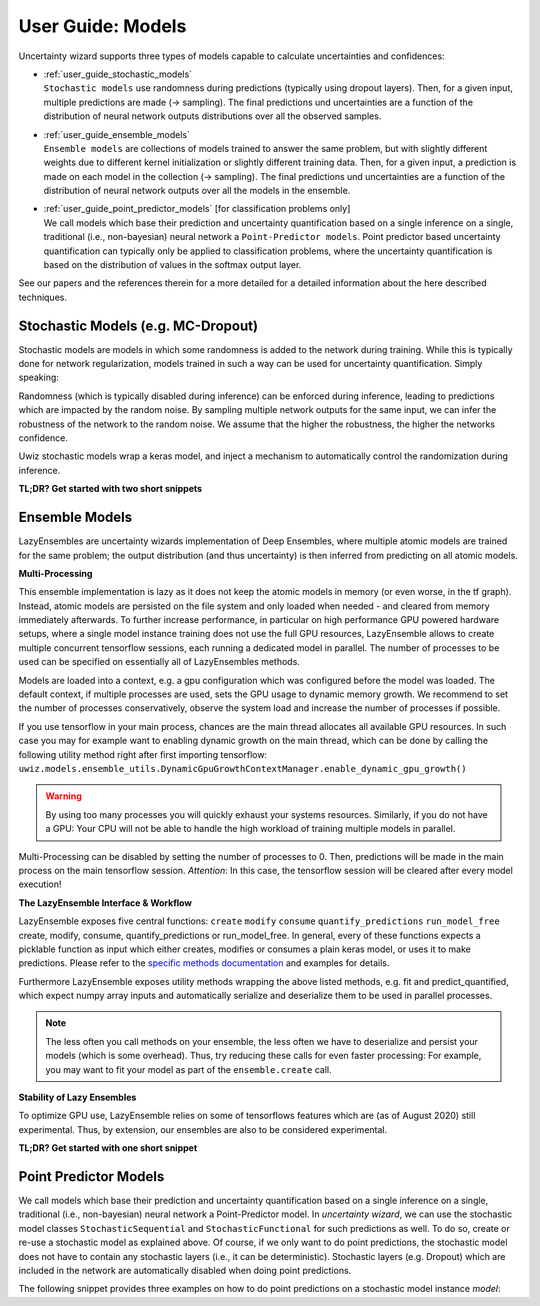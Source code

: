 User Guide: Models
####################

Uncertainty wizard supports three types of models capable to calculate uncertainties and confidences:

* | :ref:`user_guide_stochastic_models`
  | ``Stochastic models`` use randomness during predictions (typically using dropout layers).
    Then, for a given input, multiple predictions are made (-> sampling).
    The final predictions und uncertainties are a function of the distribution of neural network outputs distributions
    over all the observed samples.
* | :ref:`user_guide_ensemble_models`
  | ``Ensemble models`` are collections of models trained to answer the same problem,
    but with slightly different weights due to different kernel initialization or slightly different training data.
    Then, for a given input, a prediction is made on each model in the collection (-> sampling).
    The final predictions und uncertainties are a function of the distribution of neural network outputs
    over all the models in the ensemble.
* | :ref:`user_guide_point_predictor_models` [for classification problems only]
  | We call models which base their prediction and uncertainty quantification based on a single
    inference on a single, traditional (i.e., non-bayesian) neural network a ``Point-Predictor models``.
    Point predictor based uncertainty quantification can typically only be applied to classification problems,
    where the uncertainty quantification is based on the distribution of values in the softmax output layer.

See our papers and the references therein for a more detailed
for a detailed information about the here described techniques.


.. _user_guide_stochastic_models:

Stochastic Models (e.g. MC-Dropout)
***************************************************
Stochastic models are models in which some randomness is added to the network during training.
While this is typically done for network regularization, models trained in such a way can be used for
uncertainty quantification. Simply speaking:

Randomness (which is typically disabled during inference) can be enforced during inference,
leading to predictions which are impacted by the random noise.
By sampling multiple network outputs for the same input, we can infer the robustness of the network to the
random noise. We assume that the higher the robustness, the higher the networks confidence.

Uwiz stochastic models wrap a keras model, and inject a mechanism to automatically control the randomization
during inference.

**TL;DR? Get started with two short snippets**

.. code-block:: python
   :caption: Stochastic API: The simplest way to stochastic models

    model = uwiz.models.StochasticSequential()

    # The following lines are equivalent to a keras Sequential model
    model.add(tf.keras.layers.Dense(100)
    # Dropout and noise layers will be used to randomize predictions
    model.add(tf.keras.layers.Dropout(0.3))
    model.add(tf.keras.layers.Softmax(10))
    model.compile(..)
    model.fit(..)

    # Make predictions, and calculate the variation ratio as uncertainty metric
    # (where x_test are the inputs for which you want to predict...)
    pred, unc = model.predict_quantified(x_test, quantifier='var_ratio', num_samples=32)


.. code-block:: python
   :caption: Functional API: Full control over randomness

   model = uwiz.models.StochasticFunctional()

   # We create an object that will serve as a flag during inference
   # indicating on whether randomization should be enabled
   stochastic_mode = uwiz.models.stochastic.StochasticMode()

   # We construct input and output as for classical tensorflow models
   # Note that layers for prediction randomization have to be specified explicitly
   input_l = tf.keras.layers.Input(100)
   x = tf.keras.layers.Dense(100)(input_l)
   x = uwiz.models.stochastic.layers.UwizBernoulliDropout(0.3, stochastic_mode=stochastic_mode)(x)
   output_l = tf.keras.layers.Softmax(10)(x)
   model = uwiz.models.FunctionalStochastic(input_l, output_l, stochastic_mode=stochastic_mode)
   model.compile(..)
   model.fit(..)

   # Make predictions and calculate uncertainty (as shown in example above)
   pred, unc = model.predict_quantified(x_test, quantifier='var_ratio', num_samples=32)


.. _user_guide_ensemble_models:

Ensemble Models
***************************************************
LazyEnsembles are uncertainty wizards implementation of Deep Ensembles,
where multiple atomic models are trained for the same problem;
the output distribution (and thus uncertainty) is then inferred from predicting on all atomic models.

**Multi-Processing**

This ensemble implementation is lazy as it does not keep the atomic models in memory
(or even worse, in the tf graph).
Instead, atomic models are persisted on the file system and only loaded when needed -
and cleared from memory immediately afterwards.
To further increase performance, in particular on high performance GPU powered hardware setups,
where a single model instance training does not use the full GPU resources,
LazyEnsemble allows to create multiple concurrent tensorflow sessions, each running a dedicated model in parallel.
The number of processes to be used can be specified on essentially all of LazyEnsembles methods.

Models are loaded into a context, e.g. a gpu configuration which was configured before the model was loaded.
The default context, if multiple processes are used, sets the GPU usage to dynamic memory growth.
We recommend to set the number of processes conservatively, observe the system load
and increase the number of processes if possible.

If you use tensorflow in your main process, chances are the main thread allocates all available GPU resources.
In such case you may for example want to enabling dynamic growth on the main thread,
which can be done by calling the following utility method right after first importing tensorflow:
``uwiz.models.ensemble_utils.DynamicGpuGrowthContextManager.enable_dynamic_gpu_growth()``

.. warning::
   By using too many processes you will quickly exhaust your systems resources.
   Similarly, if you do not have a GPU: Your CPU will not be able to handle the high workload of training multiple
   models in parallel.

Multi-Processing can be disabled by setting the number of processes to 0.
Then, predictions will be made in the main process on the main tensorflow session.
*Attention*: In this case, the tensorflow session will be cleared after every model execution!

**The LazyEnsemble Interface & Workflow**

LazyEnsemble exposes five central functions:
``create``
``modify``
``consume``
``quantify_predictions``
``run_model_free``
create, modify, consume, quantify_predictions or run_model_free.
In general, every of these functions expects a picklable function as input
which either creates, modifies or consumes a plain keras model, or uses it to make predictions.
Please refer to the
`specific methods documentation <https://uncertainty-wizard.readthedocs.io/en/latest/source/uncertainty_wizard.models.html#uncertainty_wizard.models.LazyEnsemble>`_
and examples for details.

Furthermore LazyEnsemble exposes utility methods wrapping the above listed methods,
e.g. fit and predict_quantified, which expect numpy array inputs and automatically
serialize and deserialize them to be used in parallel processes.

.. note::
   The less often you call methods on your ensemble, the less often we have to deserialize and persist your models
   (which is some overhead). Thus, try reducing these calls for even faster processing:
   For example, you may want to fit your model as part of the ``ensemble.create`` call.

**Stability of Lazy Ensembles**

To optimize GPU use, LazyEnsemble relies on some of tensorflows features which are (as of August 2020) still
experimental. Thus, by extension, our ensembles are also to be considered experimental.


**TL;DR? Get started with one short snippet**

.. code-block:: python
   :caption: Stochastic API: The simplest way to ensemble models

   # Define how models should be trained. This function must be picklable.
   def model_creator(model_id: int):
      import tensorflow as tf
      model = tf.keras.models.Sequential()
      model.add(tf.keras.layers.Dense(100)
      model.add(tf.keras.layers.Dropout(0.3))
      model.add(tf.keras.layers.Softmax(10))
      model.compile(..)
      fit_history = model.fit(..)
      return model, fit_history.history

   # Define properties of the ensemble to be created
   uwiz.models.LazyEnsemble(num_models=2,
                            model_save_path="/tmp/demo_ensemble",
                            default_num_processes=5)

   # Create and train the inner models in your ensemble according to your process defined above
   ensemble.create(create_function=model_creator)

   # Now we are ready to make predictions
   pred, unc = model.predict_quantified(x_test,
                                        quantifier='var_ratio',
                                        # For the sake of this example, lets assume we want to
                                        # predict with a higher batch size and lower process number
                                        # than our default settings.
                                        batch_size=128,
                                        num_processes=2)





.. _user_guide_point_predictor_models:

Point Predictor Models
****************************************************
We call models which base their prediction and uncertainty quantification
based on a single inference on a single,
traditional (i.e., non-bayesian) neural network a Point-Predictor model.
In `uncertainty wizard`, we can use the stochastic model classes ``StochasticSequential``
and ``StochasticFunctional`` for such predictions as well.
To do so, create or re-use a stochastic model as explained above.
Of course, if we only want to do point predictions,
the stochastic model does not have to contain any stochastic layers
(i.e., it can be deterministic).
Stochastic layers (e.g. Dropout) which are included in the network
are automatically disabled when doing point predictions.

The following snippet provides three examples on how to do point predictions on a stochastic model instance `model`:

.. code-block:: python
   :caption: Using the stochastic model classes for (non-sampled) point predictions


   # Example 1: Plain Keras Prediction
   # If we just want to use the keras model output (as it there were no uncertainty_wizard)
   #   we can predict on the stochastic model as if it was a regular `tf.keras.Model`
   nn_outputs = model.predict(x_test)


   # Example 2: Point Prediction Confidence and Uncertainty Metrics
   # We can also get confidences and uncertainties using predict_quantified.
   #   For point-predictor quantifiers which don't rely on random sampling,
   #   such as the prediction confidence score (PCS), randomness is automatically disabled
   #   and the returned values are based on a one-shot prediction.
   pred, unc = model.predict_quantified(x_test, quantifier='pcs')


   # Example 2b: Doing Point-Prediction and Sampling Based Interence in one Call
   # We can even combine point-prediction based and sampling based quantifiers
   #   Randomization will only be used for the sampling based quantifiers
   res = model.predict_quantified(x_test, quantifier=['pcs', 'var_ratio'])
   #   If `quantifier` is a list, the returned res is also a list,
   #   containing a (prediction, uncertainty_or_confidence_score) tuple
   #   for every passed quantifier
   point_predictor_predictions = res[0][0]
   point_predictor_confidence_scores = res[0][1]
   sampling_based_predictions = res[1][0]
   sampling_based_var_ratio = res[1][1]


